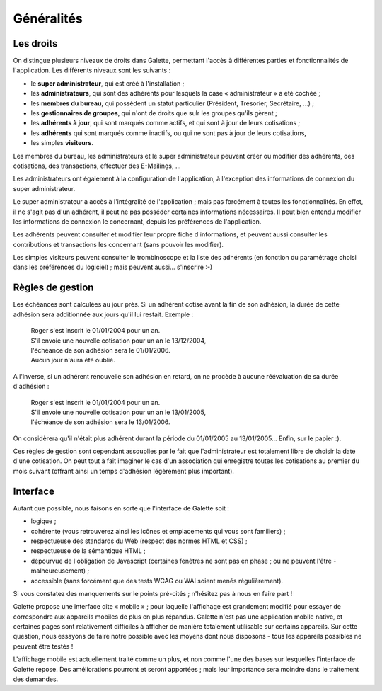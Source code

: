 .. _man_generalites:

***********
Généralités
***********

Les droits
==========

On distingue plusieurs niveaux de droits dans Galette, permettant l'accès à différentes parties et fonctionnalités de l'application. Les différents niveaux sont les suivants :

* le **super administrateur**, qui est créé à l'installation ;
* les **administrateurs**, qui sont des adhérents pour lesquels la case « administrateur » a été cochée ;
* les **membres du bureau**, qui possèdent un statut particulier (Président, Trésorier, Secrétaire, ...) ;
* les **gestionnaires de groupes**, qui n'ont de droits que sulr les groupes qu'ils gèrent ;
* les **adhérents à jour**, qui sont marqués comme actifs, et qui sont à jour de leurs cotisations ;
* les **adhérents** qui sont marqués comme inactifs, ou qui ne sont pas à jour de leurs cotisations,
* les simples **visiteurs**.

Les membres du bureau, les administrateurs et le super administrateur peuvent créer ou modifier des adhérents, des cotisations, des transactions, effectuer des E-Mailings, ...

Les administrateurs ont également à la configuration de l'application, à l'exception des informations de connexion du super administrateur.

Le super administrateur a accès à l'intégralité de l'application ; mais pas forcément à toutes les fonctionnalités. En effet, il ne s'agit pas d'un adhérent, il peut ne pas posséder certaines informations nécessaires. Il peut bien entendu modifier les informations de connexion le concernant, depuis les préférences de l'application.

Les adhérents peuvent consulter et modifier leur propre fiche d'informations, et peuvent aussi consulter les contributions et transactions les concernant (sans pouvoir les modifier).

Les simples visiteurs peuvent consulter le trombinoscope et la liste des adhérents (en fonction du paramétrage choisi dans les préférences du logiciel) ; mais peuvent aussi... s'inscrire :-)

.. todo::

   Les droits des gestionnaires de groupes devraient être détaillés selon leurs valeurs actuelles... Il est en effet difficile de savoir qui peut faire quoi.

Règles de gestion
=================

Les échéances sont calculées au jour près. Si un adhérent cotise avant la fin de son adhésion, la durée de cette adhésion sera additionnée aux jours qu'il lui restait. Exemple :

 | Roger s'est inscrit le 01/01/2004 pour un an.
 | S'il envoie une nouvelle cotisation pour un an le 13/12/2004,
 | l'échéance de son adhésion sera le 01/01/2006.
 | Aucun jour n'aura été oublié.

A l'inverse, si un adhérent renouvelle son adhésion en retard, on ne procède à aucune réévaluation de sa durée d'adhésion :

 | Roger s'est inscrit le 01/01/2004 pour un an.
 | S'il envoie une nouvelle cotisation pour un an le 13/01/2005,
 | l'échéance de son adhésion sera le 13/01/2006.

On considèrera qu'il n'était plus adhérent durant la période du 01/01/2005 au 13/01/2005... Enfin, sur le papier :).

Ces règles de gestion sont cependant assouplies par le fait que l'administrateur est totalement libre de choisir la date d'une cotisation. On peut tout à fait imaginer le cas d'un association qui enregistre toutes les cotisations au premier du mois suivant (offrant ainsi un temps d'adhésion légèrement plus important).

Interface
=========

Autant que possible, nous faisons en sorte que l'interface de Galette soit :

* logique ;
* cohérente (vous retrouverez ainsi les icônes et emplacements qui vous sont familiers) ;
* respectueuse des standards du Web (respect des normes HTML et CSS) ;
* respectueuse de la sémantique HTML ;
* dépourvue de l'obligation de Javascript (certaines fenêtres ne sont pas en phase ; ou ne peuvent l'être - malheureusement) ;
* accessible (sans forcément que des tests WCAG ou WAI soient menés régulièrement).

Si vous constatez des manquements sur le points pré-cités ; n'hésitez pas à nous en faire part !

.. versionadded:: 0.9

Galette propose une interface dite « mobile » ; pour laquelle l'affichage est grandement modifié pour essayer de correspondre aux appareils mobiles de plus en plus répandus. Galette n'est pas une application mobile native, et certaines pages sont relativement difficiles à afficher de manière totalement utilisable sur certains appareils.  Sur cette question, nous essayons de faire notre possible avec les moyens dont nous disposons - tous les appareils possibles ne peuvent être testés !

L'affichage mobile est actuellement traité comme un plus, et non comme l'une des bases sur lesquelles l'interface de Galette repose. Des améliorations pourront et seront apportées ; mais leur importance sera moindre dans le traitement des demandes.
